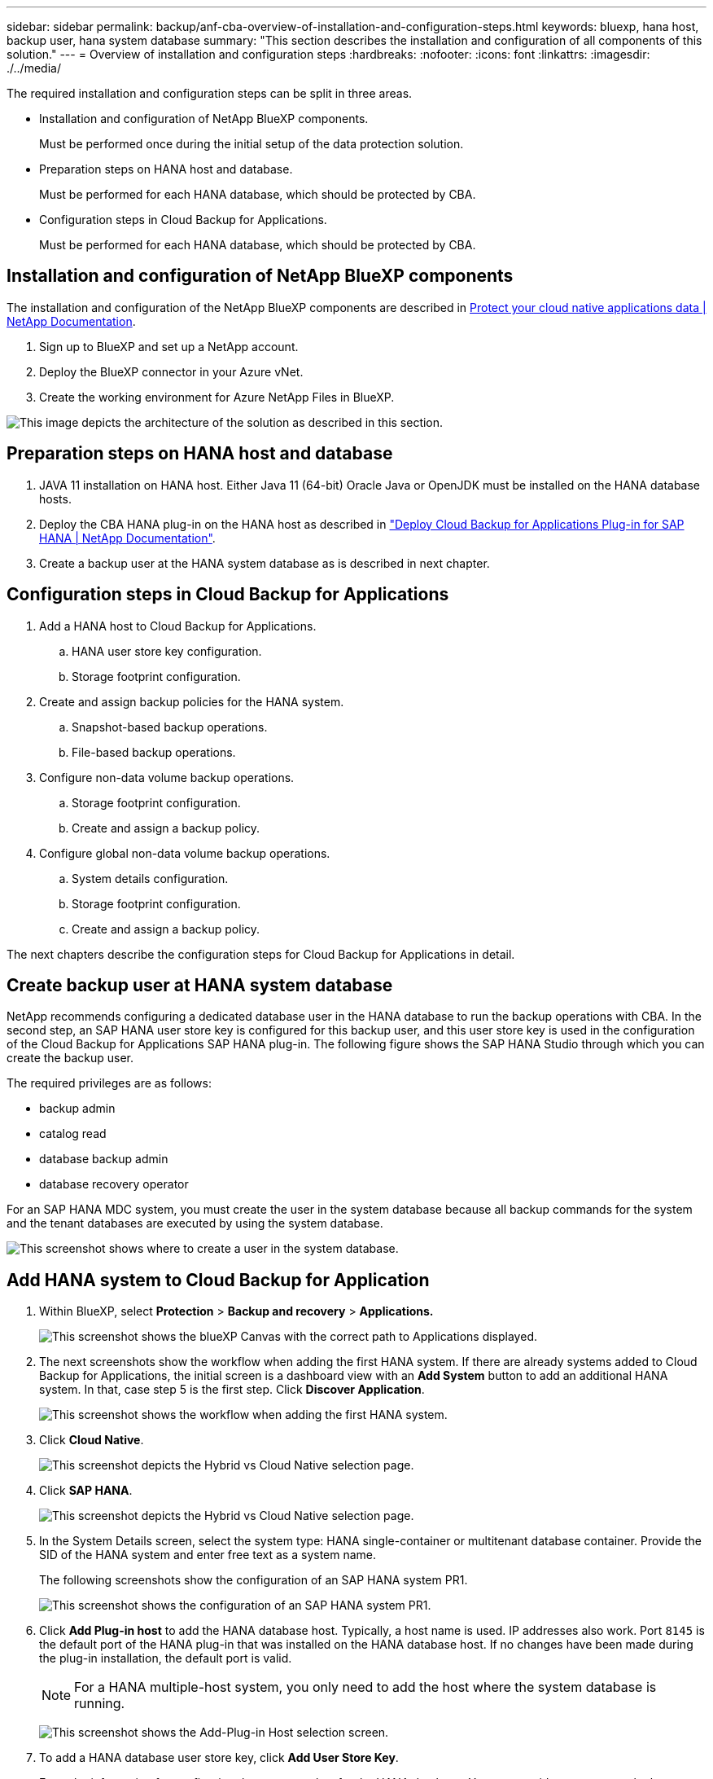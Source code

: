 ---
sidebar: sidebar
permalink: backup/anf-cba-overview-of-installation-and-configuration-steps.html
keywords: bluexp, hana host, backup user, hana system database
summary: "This section describes the installation and configuration of all components of this solution."
---
= Overview of installation and configuration steps
:hardbreaks:
:nofooter:
:icons: font
:linkattrs:
:imagesdir: ./../media/

//
// This file was created with NDAC Version 2.0 (August 17, 2020)
//
// 2023-03-16 10:24:27.240164
//


[.lead]
The required installation and configuration steps can be split in three areas.

* Installation and configuration of NetApp BlueXP components.
+
Must be performed once during the initial setup of the data protection solution.

* Preparation steps on HANA host and database.
+
Must be performed for each HANA database, which should be protected by CBA.

* Configuration steps in Cloud Backup for Applications.
+
Must be performed for each HANA database, which should be protected by CBA.

== Installation and configuration of NetApp BlueXP components

The installation and configuration of the NetApp BlueXP components are described in https://docs.netapp.com/us-en/cloud-manager-backup-restore/concept-protect-cloud-app-data-to-cloud.html[Protect your cloud native applications data | NetApp Documentation^].

. Sign up to BlueXP and set up a NetApp account.
. Deploy the BlueXP connector in your Azure vNet.
. Create the working environment for Azure NetApp Files in BlueXP.

image:anf-cba-image5.png["This image depicts the architecture of the solution as described in this section."]

== Preparation steps on HANA host and database

. JAVA 11 installation on HANA host. Either Java 11 (64-bit) Oracle Java or OpenJDK must be installed on the HANA database hosts.
. Deploy the CBA HANA plug-in on the HANA host as described in link:https://docs.netapp.com/us-en/cloud-manager-backup-restore/task-deploy-snapcenter-plugin-for-sap-hana.html["Deploy Cloud Backup for Applications Plug-in for SAP HANA | NetApp Documentation"].
. Create a backup user at the HANA system database as is described in next chapter.

== Configuration steps in Cloud Backup for Applications

. Add a HANA host to Cloud Backup for Applications.
.. HANA user store key configuration.
.. Storage footprint configuration.
. Create and assign backup policies for the HANA system.
.. Snapshot-based backup operations.
.. File-based backup operations.
. Configure non-data volume backup operations.
.. Storage footprint configuration.
.. Create and assign a backup policy.
. Configure global non-data volume backup operations.
.. System details configuration.
.. Storage footprint configuration.
.. Create and assign a backup policy.

The next chapters describe the configuration steps for Cloud Backup for Applications in detail.

== Create backup user at HANA system database

NetApp recommends configuring a dedicated database user in the HANA database to run the backup operations with CBA. In the second step, an SAP HANA user store key is configured for this backup user, and this user store key is used in the configuration of the Cloud Backup for Applications SAP HANA plug-in. The following figure shows the SAP HANA Studio through which you can create the backup user.

The required privileges are as follows:

* backup admin
* catalog read
* database backup admin
* database recovery operator

For an SAP HANA MDC system, you must create the user in the system database because all backup commands for the system and the tenant databases are executed by using the system database.

image:anf-cba-image10.png["This screenshot shows where to create a user in the system database."]

== Add HANA system to Cloud Backup for Application

. Within BlueXP, select *Protection* > *Backup and recovery* > *Applications.*
+
image:anf-cba-image11.png["This screenshot shows the blueXP Canvas with the correct path to Applications displayed."]

. The next screenshots show the workflow when adding the first HANA system. If there are already systems added to Cloud Backup for Applications, the initial screen is a dashboard view with an *Add System* button to add an additional HANA system. In that, case step 5 is the first step.  Click *Discover Application*.
+
image:anf-cba-image12.png["This screenshot shows the workflow when adding the first HANA system. "]

. Click *Cloud Native*.
+
image:anf-cba-image13.png["This screenshot depicts the Hybrid vs Cloud Native selection page."]

. Click *SAP HANA*.
+
image:anf-cba-image14.png["This screenshot depicts the Hybrid vs Cloud Native selection page."]

. In the System Details screen, select the system type: HANA single-container or multitenant database container. Provide the SID of the HANA system and enter free text as a system name.
+
The following screenshots show the configuration of an SAP HANA system PR1.
+
image:anf-cba-image15.png["This screenshot shows the configuration of an SAP HANA system PR1."]

. Click *Add Plug-in host* to add the HANA database host. Typically, a host name is used. IP addresses also work. Port `8145` is the default port of the HANA plug-in that was installed on the HANA database host. If no changes have been made during the plug-in installation, the default port is valid.
+
[NOTE]
For a HANA multiple-host system, you only need to add the host where the system database is running.
+
image:anf-cba-image16.png["This screenshot shows the Add-Plug-in Host selection screen."]

. To add a HANA database user store key, click *Add User Store Key*.
+
Enter the information for configuring the user store key for the HANA database. You can provide any name as the key name. The system details include the IP address and the port to communicate with the system database using the hdbsql client. For an SAP HANA MDC system, port `3<instanceNo>13` is the standard port for SQL access to the system database.
+
You must provide the username and password for the database user in the system database that was previously configured. Cloud Backup for Applications automatically creates a user store key by using this information and uses the key to communicate with the HANA database.
+
image:anf-cba-image17.png["This screenshot shows the Add User Store Key selection screen."]

. On the HANA host, you can check if the key works by executing the following commands:
+
....
pr1adm@vm-pr1:/usr/sap/PR1/HDB01> hdbuserstore list
DATA FILE       : /usr/sap/PR1/pr1adm/.hdb/vm-pr1/SSFS_HDB.DAT
KEY FILE        : /usr/sap/PR1/pr1adm/.hdb/vm-pr1/SSFS_HDB.KEY
KEY PR1KEY
  ENV : 10.0.1.20:30113
  USER: SNAPSHOT
KEY PR1SAPDBCTRL
  ENV : vm-pr1:30113
  USER: SAPDBCTRL
pr1adm@vm-pr1:/usr/sap/PR1/HDB01> hdbsql -U PR1KEY
Welcome to the SAP HANA Database interactive terminal.
Type:  \h for help with commands
       \q to quit
hdbsql SYSTEMDB=>
....

. Click *Next* to finish the System Details configuration.
+
image:anf-cba-image18.png["This screenshot shows the System Details screen."]

. Click *Add Storage* to configure the storage footprint of the HANA database.
+
image:anf-cba-image19.png["This screenshot shows the Add Storage Button on the Storage Footprint screen."]

. Enter the information for the storage volumes of the HANA system.
. Select the working environment and the NetApp account that is used for the ANF volumes of the HANA system. Select the data volume of your HANA system. In our example, this is `PR1_data_mnt00001`.
+
[NOTE]
For an SAP HANA multiple-host system, you must select the data volumes of all HANA hosts belonging to the system.
+
image:anf-cba-image20.png["This screenshot shows the Add Storage Footprint selection screen."]

. Click *Next* to add the storage footprint.
+
image:anf-cba-image21.png["This screenshot shows how to add the storage footprint."]

. Review the configuration and click *Add System*.
+
image:anf-cba-image22.png["This screenshot shows how to add the storage system."]
+
image:anf-cba-image23.png["This screenshot shows the result."]

The HANA system is now added to Cloud Backup for Applications. As a next step, you must configure backup operations.

image:anf-cba-image24.png["This screenshot shows where to configure backup operations."]
